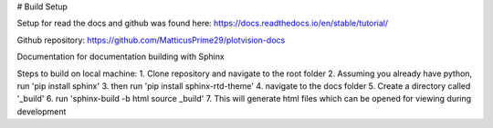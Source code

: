 # Build Setup

Setup for read the docs and github was found here:
https://docs.readthedocs.io/en/stable/tutorial/

Github repository:
https://github.com/MatticusPrime29/plotvision-docs

Documentation for documentation building with Sphinx

Steps to build on local machine:
1. Clone repository and navigate to the root folder
2. Assuming you already have python, run 'pip install sphinx'
3. then run 'pip install sphinx-rtd-theme'
4. navigate to the docs folder
5. Create a directory called '_build'
6. run 'sphinx-build -b html source _build'
7. This will generate html files which can be opened for viewing during development